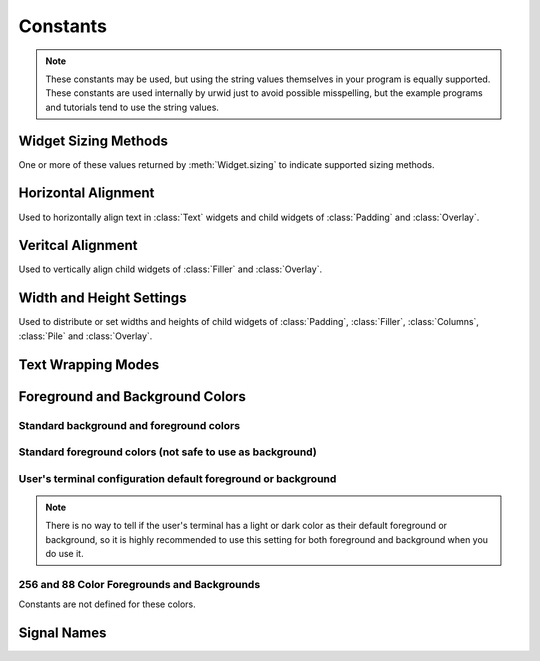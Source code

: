 Constants
=========

.. note::

   These constants may be used, but using the string values themselves in
   your program is equally supported.  These constants are used internally
   by urwid just to avoid possible misspelling, but the example programs
   and tutorials tend to use the string values.

Widget Sizing Methods
---------------------

One or more of these values returned by :meth:`Widget.sizing` to indicate
supported sizing methods.

.. data:: urwid.FLOW
   :annotation: = 'flow'

   Widget that is given a number of columns by its parent widget and
   calculates the number of rows it requires for rendering
   e.g. :class:`Text`

.. data:: urwid.BOX
   :annotation: = 'box'

   Widget that is given a number of columns and rows by its parent
   widget and must render that size
   e.g. :class:`ListBox`

.. data:: urwid.FIXED
   :annotation: = 'fixed'

   Widget that knows the number of columns and rows it requires and will
   only render at that exact size
   e.g. :class:`BigText`


Horizontal Alignment
--------------------

Used to horizontally align text in :class:`Text` widgets and child widgets
of :class:`Padding` and :class:`Overlay`.

.. data:: urwid.LEFT
   :annotation: = 'left'

.. data:: urwid.CENTER
   :annotation: = 'center'

.. data:: urwid.RIGHT
   :annotation: = 'right'

Veritcal Alignment
------------------

Used to vertically align child widgets of :class:`Filler` and
:class:`Overlay`.

.. data:: urwid.TOP
   :annotation: = 'top'

.. data:: urwid.MIDDLE
   :annotation: = 'middle'

.. data:: urwid.BOTTOM
   :annotation: = 'bottom'

Width and Height Settings
-------------------------

Used to distribute or set widths and heights of child widgets of
:class:`Padding`, :class:`Filler`, :class:`Columns`,
:class:`Pile` and :class:`Overlay`.

.. data:: urwid.PACK
   :annotation: = 'pack'

   Ask the child widget to calculate the number of columns or rows it needs

.. data:: urwid.GIVEN
   :annotation: = 'given'

   A set number of columns or rows, e.g. ('given', 10) will have exactly
   10 columns or rows given to the child widget

.. data:: urwid.RELATIVE
   :annotation: = 'relative'

   A percentage of the total space, e.g. ('relative', 50) will give half
   of the total columns or rows to the child widget

.. data:: urwid.RELATIVE_100
   :annotation: = ('relative', 100)

.. data:: urwid.WEIGHT
   :annotation: = 'weight'

   A weight value for distributing columns or rows, e.g. ('weight', 3)
   will give 3 times as many columns or rows as another widget in the same
   container with ('weight', 1).


Text Wrapping Modes
-------------------

.. data:: urwid.SPACE
   :annotation: = 'space'

   wrap text on space characters or at the boundaries of wide characters

.. data:: urwid.ANY
   :annotation: = 'any'

   wrap before any wide or narrow character that would exceed the available
   screen columns

.. data:: urwid.CLIP
   :annotation: = 'clip'

   clip before any wide or narrow character that would exceed the available
   screen columns ad don't display the remaining text on the line


Foreground and Background Colors
--------------------------------

Standard background and foreground colors
~~~~~~~~~~~~~~~~~~~~~~~~~~~~~~~~~~~~~~~~~

.. data:: urwid.BLACK
   :annotation: = 'black'

.. data:: urwid.DARK_RED
   :annotation: = 'dark red'

.. data:: urwid.DARK_GREEN
   :annotation: = 'dark green'

.. data:: urwid.BROWN
   :annotation: = 'brown'

.. data:: urwid.DARK_BLUE
   :annotation: = 'dark blue'

.. data:: urwid.DARK_MAGENTA
   :annotation: = 'dark magenta'

.. data:: urwid.DARK_CYAN
   :annotation: = 'dark cyan'

.. data:: urwid.LIGHT_GRAY
   :annotation: = 'light gray'

Standard foreground colors (not safe to use as background)
~~~~~~~~~~~~~~~~~~~~~~~~~~~~~~~~~~~~~~~~~~~~~~~~~~~~~~~~~~

.. data:: urwid.DARK_GRAY
   :annotation: = 'dark gray'

.. data:: urwid.LIGHT_RED
   :annotation: = 'light red'

.. data:: urwid.LIGHT_GREEN
   :annotation: = 'light green'

.. data:: urwid.YELLOW
   :annotation: = 'yellow'

.. data:: urwid.LIGHT_BLUE
   :annotation: = 'light blue'

.. data:: urwid.LIGHT_MAGENTA
   :annotation: = 'light magenta'

.. data:: urwid.LIGHT_CYAN
   :annotation: = 'light cyan'

.. data:: urwid.WHITE
   :annotation: = 'white'

User's terminal configuration default foreground or background
~~~~~~~~~~~~~~~~~~~~~~~~~~~~~~~~~~~~~~~~~~~~~~~~~~~~~~~~~~~~~~

.. note::

   There is no way to tell if the user's terminal has a light
   or dark color as their default foreground or background, so
   it is highly recommended to use this setting for both foreground
   and background when you do use it.

.. data:: urwid.DEFAULT
   :annotation: = 'default'


256 and 88 Color Foregrounds and Backgrounds
~~~~~~~~~~~~~~~~~~~~~~~~~~~~~~~~~~~~~~~~~~~~

Constants are not defined for these colors.

.. seealso::

   :ref:`high-colors`
 


Signal Names
------------

.. data:: urwid.UPDATE_PALETTE_ENTRY
   :annotation: = 'update palette entry'

   sent by :class:`BaseScreen` (and subclasses like 
   :class:`raw_display.Screen`) when a palette entry is changed.
   :class:`MainLoop` handles this signal by redrawing the whole
   screen.

.. data:: urwid.INPUT_DESCRIPTORS_CHANGED
   :annotation: = 'input descriptors changed'

   sent by :class:`BaseScreen` (and subclasses like 
   :class:`raw_display.Screen`) when the list of input file descriptors
   has changed.  :class:`urwid.MainLoop` handles this signal by updating
   the file descriptors being watched by its event loop.


